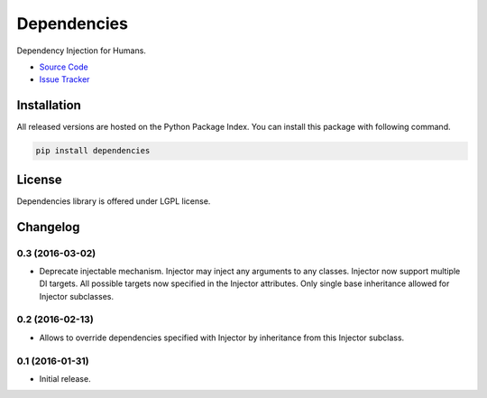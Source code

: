 .. |travis| image:: https://img.shields.io/travis/proofit404/dependencies.svg?style=flat-square
    :target: https://travis-ci.org/proofit404/dependencies
    :alt: Build Status

.. |coveralls| image:: https://img.shields.io/coveralls/proofit404/dependencies.svg?style=flat-square
    :target: https://coveralls.io/r/proofit404/dependencies
    :alt: Coverage Status

.. |requires| image:: https://img.shields.io/requires/github/proofit404/dependencies.svg?style=flat-square
    :target: https://requires.io/github/proofit404/dependencies/requirements
    :alt: Requirements Status

.. |codacy| image:: https://img.shields.io/codacy/907efcab21d14e9ea1d110411d5791cd.svg?style=flat-square
    :target: https://www.codacy.com/app/proofit404/dependencies
    :alt: Code Quality Status

.. |pypi| image:: https://img.shields.io/pypi/v/dependencies.svg?style=flat-square
    :target: https://pypi.python.org/pypi/dependencies/
    :alt: Python Package Version

============
Dependencies
============

|travis| |coveralls| |requires| |codacy| |pypi|

Dependency Injection for Humans.

- `Source Code`_
- `Issue Tracker`_

Installation
------------

All released versions are hosted on the Python Package Index.  You can
install this package with following command.

.. code:: bash

    pip install dependencies

License
-------

Dependencies library is offered under LGPL license.

.. _source code: https://github.com/proofit404/dependencies
.. _issue tracker: https://github.com/proofit404/dependencies/issues

.. :changelog:

Changelog
---------

0.3 (2016-03-02)
++++++++++++++++

- Deprecate injectable mechanism.  Injector may inject any arguments
  to any classes.  Injector now support multiple DI targets.  All
  possible targets now specified in the Injector attributes.  Only
  single base inheritance allowed for Injector subclasses.

0.2 (2016-02-13)
++++++++++++++++

- Allows to override dependencies specified with Injector by
  inheritance from this Injector subclass.

0.1 (2016-01-31)
++++++++++++++++

- Initial release.


